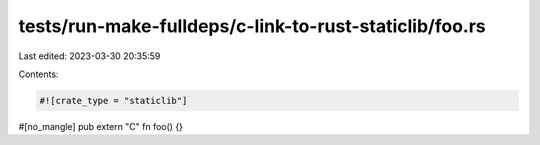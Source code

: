 tests/run-make-fulldeps/c-link-to-rust-staticlib/foo.rs
=======================================================

Last edited: 2023-03-30 20:35:59

Contents:

.. code-block:: rs

    #![crate_type = "staticlib"]

#[no_mangle]
pub extern "C" fn foo() {}


